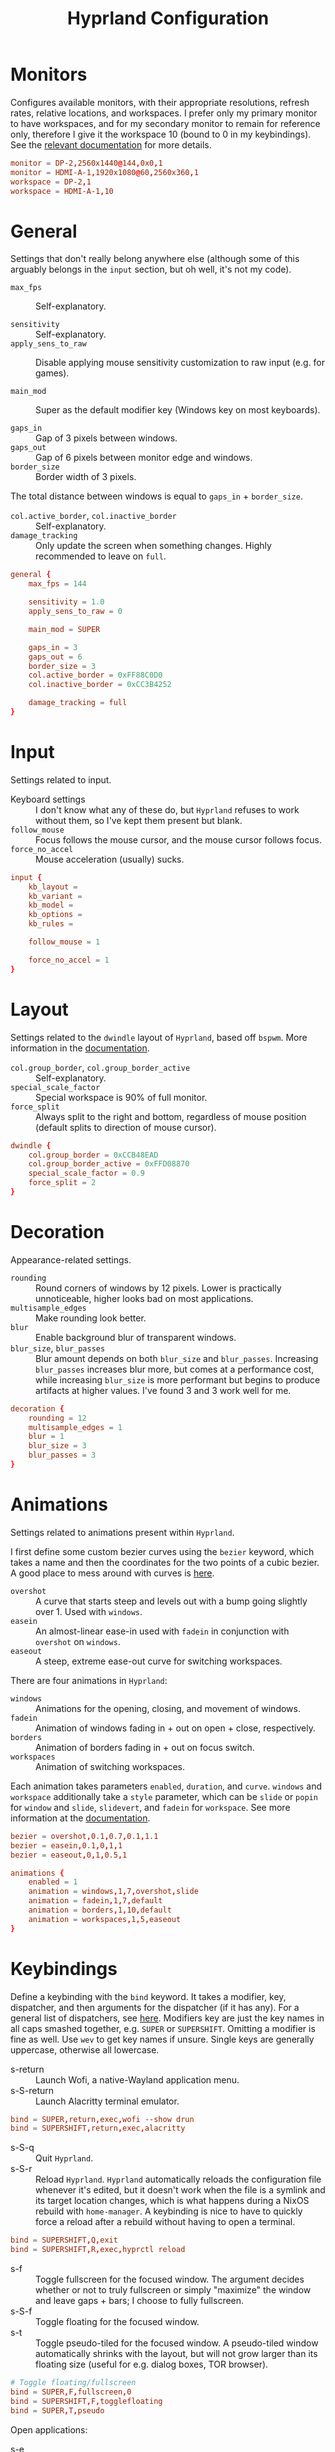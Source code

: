 #+title: Hyprland Configuration
#+property: header-args :tangle hyprland.conf

* Monitors
Configures available monitors, with their appropriate resolutions, refresh rates, relative locations, and workspaces. I prefer only my primary monitor to have workspaces, and for my secondary monitor to remain for reference only, therefore I give it the workspace 10 (bound to 0 in my keybindings). See the [[https://github.com/vaxerski/=Hyprland=/wiki/Advanced-config#monitors][relevant documentation]] for more details.

#+begin_src conf
monitor = DP-2,2560x1440@144,0x0,1
monitor = HDMI-A-1,1920x1080@60,2560x360,1
workspace = DP-2,1
workspace = HDMI-A-1,10
#+end_src
* General
Settings that don't really belong anywhere else (although some of this arguably belongs in the =input= section, but oh well, it's not my code).

+ ~max_fps~ :: Self-explanatory.

+ ~sensitivity~ :: Self-explanatory.
+ ~apply_sens_to_raw~ :: Disable applying mouse sensitivity customization to raw input (e.g. for games).

+ ~main_mod~ :: Super as the default modifier key (Windows key on most keyboards).

+ ~gaps_in~ :: Gap of 3 pixels between windows.
+ ~gaps_out~ :: Gap of 6 pixels between monitor edge and windows.
+ ~border_size~ :: Border width of 3 pixels.

The total distance between windows is equal to ~gaps_in~ + ~border_size~.

+ ~col.active_border~, ~col.inactive_border~ :: Self-explanatory.
+ ~damage_tracking~ :: Only update the screen when something changes. Highly recommended to leave on =full=.

#+begin_src conf
general {
    max_fps = 144

    sensitivity = 1.0
    apply_sens_to_raw = 0

    main_mod = SUPER

    gaps_in = 3
    gaps_out = 6
    border_size = 3
    col.active_border = 0xFF88C0D0
    col.inactive_border = 0xCC3B4252

    damage_tracking = full
}
#+end_src
* Input
Settings related to input.

+ Keyboard settings :: I don't know what any of these do, but =Hyprland= refuses to work without them, so I've kept them present but blank.
+ ~follow_mouse~ :: Focus follows the mouse cursor, and the mouse cursor follows focus.
+ ~force_no_accel~ :: Mouse acceleration (usually) sucks.

#+begin_src conf
input {
    kb_layout =
    kb_variant =
    kb_model =
    kb_options =
    kb_rules =

    follow_mouse = 1

    force_no_accel = 1
}
#+end_src
* Layout
Settings related to the =dwindle= layout of =Hyprland=, based off =bspwm=. More information in the [[https:github.com/vaxerski/Hyprland/wiki/Dwindle-Layout][documentation]].

+ ~col.group_border~, ~col.group_border_active~ :: Self-explanatory.
+ ~special_scale_factor~ :: Special workspace is 90% of full monitor.
+ ~force_split~ ::  Always split to the right and bottom, regardless of mouse position (default splits to direction of mouse cursor).

#+begin_src conf
dwindle {
    col.group_border = 0xCCB48EAD
    col.group_border_active = 0xFFD08870
    special_scale_factor = 0.9
    force_split = 2
}
#+end_src
* Decoration
Appearance-related settings.

+ ~rounding~ :: Round corners of windows by 12 pixels. Lower is practically unnoticeable, higher looks bad on most applications.
+ ~multisample_edges~ :: Make rounding look better.
+ ~blur~ :: Enable background blur of transparent windows.
+ ~blur_size~, ~blur_passes~ :: Blur amount depends on both ~blur_size~ and ~blur_passes~. Increasing ~blur_passes~ increases blur more, but comes at a performance cost, while increasing ~blur_size~ is more performant but begins to produce artifacts at higher values. I've found 3 and 3 work well for me.

#+begin_src conf
decoration {
    rounding = 12
    multisample_edges = 1
    blur = 1
    blur_size = 3
    blur_passes = 3
}
#+end_src
* Animations
Settings related to animations present within =Hyprland=.

I first define some custom bezier curves using the ~bezier~ keyword, which takes a name and then the coordinates for the two points of a cubic bezier. A good place to mess around with curves is [[https://www.cssportal.com/css-cubic-bezier-generator/][here]].
+ =overshot= :: A curve that starts steep and levels out with a bump going slightly over 1. Used with ~windows~.
+ =easein= :: An almost-linear ease-in used with ~fadein~ in conjunction with =overshot= on ~windows~.
+ =easeout= :: A steep, extreme ease-out curve for switching workspaces.

There are four animations in =Hyprland=:
+ ~windows~ :: Animations for the opening, closing, and movement of windows.
+ ~fadein~ :: Animation of windows fading in + out on open + close, respectively.
+ ~borders~ :: Animation of borders fading in + out on focus switch.
+ ~workspaces~ :: Animation of switching workspaces.

Each animation takes parameters =enabled=, =duration=, and =curve=. ~windows~ and ~workspace~ additionally take a =style= parameter, which can be =slide= or =popin= for ~window~ and =slide=, =slidevert=, and =fadein= for ~workspace~. See more information at the [[https://github.com/vaxerski/Hyprland/wiki/Advanced-config#animations][documentation]].

#+begin_src conf
bezier = overshot,0.1,0.7,0.1,1.1
bezier = easein,0.1,0,1,1
bezier = easeout,0,1,0.5,1

animations {
    enabled = 1
    animation = windows,1,7,overshot,slide
    animation = fadein,1,7,default
    animation = borders,1,10,default
    animation = workspaces,1,5,easeout
}
#+end_src
* Keybindings
Define a keybinding with the ~bind~ keyword. It takes a modifier, key, dispatcher, and then arguments for the dispatcher (if it has any). For a general list of dispatchers, see [[https://github.com/vaxerski/Hyprland/wiki/Advanced-config#general-dispatcher-list][here]]. Modifiers key are just the key names in all caps smashed together, e.g. =SUPER= or =SUPERSHIFT=. Omitting a modifier is fine as well. Use ~wev~ to get key names if unsure. Single keys are generally uppercase, otherwise all lowercase.

+ s-return :: Launch Wofi, a native-Wayland application menu.
+ s-S-return :: Launch Alacritty terminal emulator.
#+begin_src conf
bind = SUPER,return,exec,wofi --show drun
bind = SUPERSHIFT,return,exec,alacritty
#+end_src

+ s-S-q :: Quit =Hyprland=.
+ s-S-r :: Reload =Hyprland=. =Hyprland= automatically reloads the configuration file whenever it's edited, but it doesn't work when the file is a symlink and its target location changes, which is what happens during a NixOS rebuild with ~home-manager~. A keybinding is nice to have to quickly force a reload after a rebuild without having to open a terminal.
#+begin_src conf
bind = SUPERSHIFT,Q,exit
bind = SUPERSHIFT,R,exec,hyprctl reload
#+end_src

+ s-f :: Toggle fullscreen for the focused window. The argument decides whether or not to truly fullscreen or simply "maximize" the window and leave gaps + bars; I choose to fully fullscreen.
+ s-S-f :: Toggle floating for the focused window.
+ s-t :: Toggle pseudo-tiled for the focused window. A pseudo-tiled window automatically shrinks with the layout, but will not grow larger than its floating size (useful for e.g. dialog boxes, TOR browser).
#+begin_src conf
# Toggle floating/fullscreen
bind = SUPER,F,fullscreen,0
bind = SUPERSHIFT,F,togglefloating
bind = SUPER,T,pseudo
#+end_src

Open applications:
+ s-e :: Emacs
+ s-b :: Qutebrowser
+ s-S-b :: Brave
#+begin_src conf
bind = SUPER,E,exec,emacsclient -c
bind = SUPER,B,exec,qutebrowser
bind = SUPERSHIFT,B,exec,brave
#+end_src

Focus + move windows directionally, vi-like.
+ s-{h/j/k/l} :: Switch focus directionally.
+ s-S-{h/j/k/l} :: Swap windows directionally. Swapping windows is also possible with s-M1, and is usually more flexible this way.
#+begin_src conf
bind = SUPER,H,movefocus,l
bind = SUPER,J,movefocus,d
bind = SUPER,K,movefocus,u
bind = SUPER,L,movefocus,r
bind = SUPERSHIFT,H,movewindow,l
bind = SUPERSHIFT,J,movewindow,d
bind = SUPERSHIFT,K,movewindow,u
bind = SUPERSHIFT,L,movewindow,r
#+end_src

Music control with the media keys via ~playerctl~.
#+begin_src conf
bind = ,xf86audioplay,exec,playerctl play-pause
bind = ,xf86audioprev,exec,playerctl previous
bind = ,xf86audionext,exec,playerctl next
#+end_src

+ s-c :: Close/kill window.
#+begin_src conf
bind = SUPER,C,killactive
#+end_src

Switch + move windows between workspaces.
+ s-{0-9} :: Switch between workspaces.
+ s-S-{0-9} :: Move a window to a workspace. I prefer to not switch focus when doing this, so I use ~movetoworkspacesilent~. *Remember that =SHIFT= changes the typed character.*
#+begin_src conf
bind = SUPER,1,workspace,1
bind = SUPER,2,workspace,2
bind = SUPER,3,workspace,3
bind = SUPER,4,workspace,4
bind = SUPER,5,workspace,5
bind = SUPER,6,workspace,6
bind = SUPER,7,workspace,7
bind = SUPER,8,workspace,8
bind = SUPER,9,workspace,9
bind = SUPER,0,workspace,10
bind = SUPERSHIFT,exclam,movetoworkspacesilent,1
bind = SUPERSHIFT,at,movetoworkspacesilent,2
bind = SUPERSHIFT,numbersign,movetoworkspacesilent,3
bind = SUPERSHIFT,dollar,movetoworkspacesilent,4
bind = SUPERSHIFT,percent,movetoworkspacesilent,5
bind = SUPERSHIFT,asciicircum,movetoworkspacesilent,6
bind = SUPERSHIFT,ampersand,movetoworkspacesilent,7
bind = SUPERSHIFT,asterisk,movetoworkspacesilent,8
bind = SUPERSHIFT,parenleft,movetoworkspacesilent,9
bind = SUPERSHIFT,parenright,movetoworkspacesilent,10
#+end_src

The special workspace can toggle above any other workspace like a "scratchpad" workspace in other window managers. I'm using the slash key for related keybindings.
+ s-/ :: Toggle special workspace.
+ s-S-/ :: Move a window to the special workspace.
#+begin_src conf
bind = SUPER,slash,togglespecialworkspace
bind = SUPERSHIFT,question,movetoworkspace,special
#+end_src

Switch & move windows between monitors.
+ s-{s/d} :: Switch focus to the leftward/rightward monitor.
+ s-S-{s/d} :: Move the focused window to the leftward/rightward monitor.
#+begin_src conf
bind = SUPER,S,focusmonitor,l
bind = SUPER,D,focusmonitor,r
bind = SUPERSHIFT,S,movewindow,mon:l
bind = SUPERSHIFT,D,movewindow,mon:r
#+end_src

Groups are collections of windows/nodes that only take up one window's worth of space, like tabs in a browser. A keybinding switches between windows within a group. Opening new windows onto the group nodes adds them to the group.
+ s-g :: Make the current node and all its siblings a group.
+ s-{m/n} :: Switch between the windows in the focused group. Switching windows also forces a reload from the renderer, otherwise weird artifacts occur for me (probably a NVIDIA-specific issue).
#+begin_src conf
# Groups
bind = SUPER,G,togglegroup
bind = SUPER,M,changegroupactive,f
bind = SUPER,N,changegroupactive,b
bind = SUPER,M,forcerendererreload
bind = SUPER,N,forcerendererreload
#+end_src

Screen-locking commands using ~swaylock~. OnlyKey sends the command for Mac as well as Windows, I already use =s-l= but =C-s-q= is free to capture.
+ s-`, C-s-q :: Lock the current session.
+ s-~ :: Lock and suspend the current session.
#+begin_src conf
# Lock
bind = SUPER,grave,exec,swaylock -F
bind = SUPERCTRL,Q,exec,swaylock -F
bind = SUPERSHIFT,asciitilde,exec,swaylock -fF && systemctl suspend
#+end_src

Take a screenshot via ~grim~ and ~slurp~. Currently in a separate script since inlining it doesn't work, but I might try calling Bash sometime. *TODO*
#+begin_src conf
# Screenshot
bind = ,print,exec,shootscreen
#+end_src
* Window Rules
Window rules define actions that are automatically performed when a window with a matching class is *opened*.

Create a window rule with the ~windowrule~ keyword, which takes a rule to apply and a window class to match against. To find a window class, use the command ~hyprctl activewindow~ or ~hyprctl clients~. For a list of the possible rules, see [[https://github.com/vaxerski/Hyprland/wiki/Advanced-config#rules][here]].

+ Tile the OnlyKey App automatically.
+ Move startup applications to my second monitor.
+ Automatically pseudo-tile Tor Browser (has the class =firefox=, but I don't use actual Firefox so it's fine).
#+begin_src conf
windowrule = tile,OnlyKey
windowrule = monitor 1,discord
windowrule = monitor 1,Signal
windowrule = monitor 1,Sonixd
windowrule = pseudo,firefox
#+end_src
* Startup Applications
Define commands to run on startup with either ~exec~ or ~exec-once~. The former executes on every reload, while the latter only on startup.

*TODO* Fix Electron and remove ~--no-sandbox~

#+begin_src conf
exec-once = dbus-update-activation-environment --systemd WAYLAND_DISPLAY XDG_CURRENT_DESKTOP
exec-once = dunst
exec-once = swaybg -i ~/BigBoiStorage/MEGA/Pictures/Wallpapers/0008.png

exec-once = discord --no-sandbox
exec-once = signal-desktop --ozone-platform=wayland
exec-once = sonixd --no-sandbox
#+end_src
